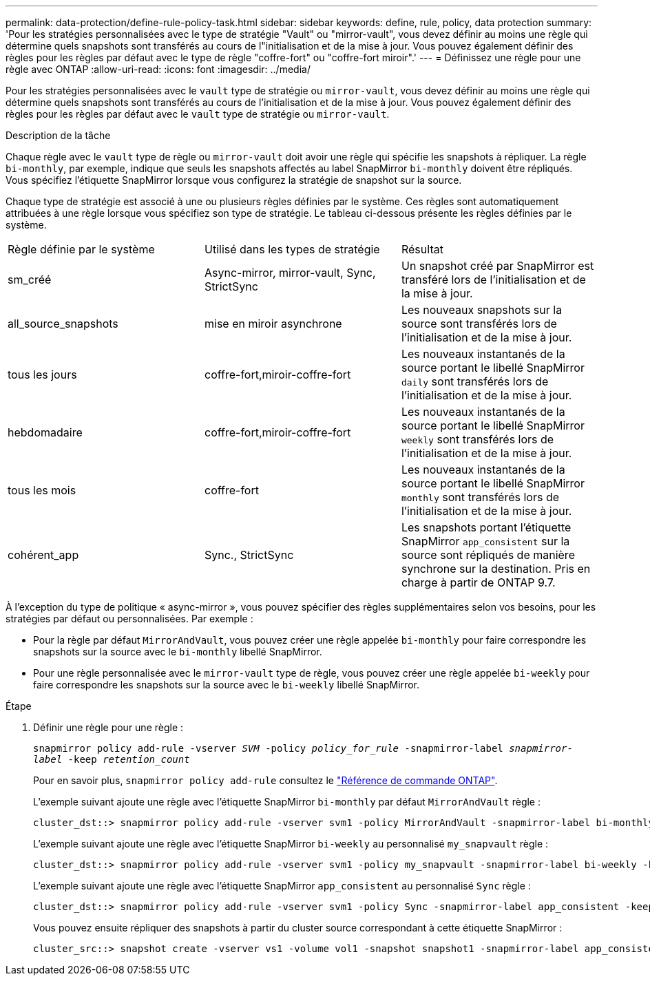 ---
permalink: data-protection/define-rule-policy-task.html 
sidebar: sidebar 
keywords: define, rule, policy, data protection 
summary: 'Pour les stratégies personnalisées avec le type de stratégie "Vault" ou "mirror-vault", vous devez définir au moins une règle qui détermine quels snapshots sont transférés au cours de l"initialisation et de la mise à jour. Vous pouvez également définir des règles pour les règles par défaut avec le type de règle "coffre-fort" ou "coffre-fort miroir".' 
---
= Définissez une règle pour une règle avec ONTAP
:allow-uri-read: 
:icons: font
:imagesdir: ../media/


[role="lead"]
Pour les stratégies personnalisées avec le `vault` type de stratégie ou `mirror-vault`, vous devez définir au moins une règle qui détermine quels snapshots sont transférés au cours de l'initialisation et de la mise à jour. Vous pouvez également définir des règles pour les règles par défaut avec le `vault` type de stratégie ou `mirror-vault`.

.Description de la tâche
Chaque règle avec le `vault` type de règle ou `mirror-vault` doit avoir une règle qui spécifie les snapshots à répliquer. La règle `bi-monthly`, par exemple, indique que seuls les snapshots affectés au label SnapMirror `bi-monthly` doivent être répliqués. Vous spécifiez l'étiquette SnapMirror lorsque vous configurez la stratégie de snapshot sur la source.

Chaque type de stratégie est associé à une ou plusieurs règles définies par le système. Ces règles sont automatiquement attribuées à une règle lorsque vous spécifiez son type de stratégie. Le tableau ci-dessous présente les règles définies par le système.

[cols="3*"]
|===


| Règle définie par le système | Utilisé dans les types de stratégie | Résultat 


 a| 
sm_créé
 a| 
Async-mirror, mirror-vault, Sync, StrictSync
 a| 
Un snapshot créé par SnapMirror est transféré lors de l'initialisation et de la mise à jour.



 a| 
all_source_snapshots
 a| 
mise en miroir asynchrone
 a| 
Les nouveaux snapshots sur la source sont transférés lors de l'initialisation et de la mise à jour.



 a| 
tous les jours
 a| 
coffre-fort,miroir-coffre-fort
 a| 
Les nouveaux instantanés de la source portant le libellé SnapMirror `daily` sont transférés lors de l'initialisation et de la mise à jour.



 a| 
hebdomadaire
 a| 
coffre-fort,miroir-coffre-fort
 a| 
Les nouveaux instantanés de la source portant le libellé SnapMirror `weekly` sont transférés lors de l'initialisation et de la mise à jour.



 a| 
tous les mois
 a| 
coffre-fort
 a| 
Les nouveaux instantanés de la source portant le libellé SnapMirror `monthly` sont transférés lors de l'initialisation et de la mise à jour.



 a| 
cohérent_app
 a| 
Sync., StrictSync
 a| 
Les snapshots portant l'étiquette SnapMirror `app_consistent` sur la source sont répliqués de manière synchrone sur la destination. Pris en charge à partir de ONTAP 9.7.

|===
À l'exception du type de politique « async-mirror », vous pouvez spécifier des règles supplémentaires selon vos besoins, pour les stratégies par défaut ou personnalisées. Par exemple :

* Pour la règle par défaut `MirrorAndVault`, vous pouvez créer une règle appelée `bi-monthly` pour faire correspondre les snapshots sur la source avec le `bi-monthly` libellé SnapMirror.
* Pour une règle personnalisée avec le `mirror-vault` type de règle, vous pouvez créer une règle appelée `bi-weekly` pour faire correspondre les snapshots sur la source avec le `bi-weekly` libellé SnapMirror.


.Étape
. Définir une règle pour une règle :
+
`snapmirror policy add-rule -vserver _SVM_ -policy _policy_for_rule_ -snapmirror-label _snapmirror-label_ -keep _retention_count_`

+
Pour en savoir plus, `snapmirror policy add-rule` consultez le link:https://docs.netapp.com/us-en/ontap-cli/snapmirror-policy-add-rule.html["Référence de commande ONTAP"^].

+
L'exemple suivant ajoute une règle avec l'étiquette SnapMirror `bi-monthly` par défaut `MirrorAndVault` règle :

+
[listing]
----
cluster_dst::> snapmirror policy add-rule -vserver svm1 -policy MirrorAndVault -snapmirror-label bi-monthly -keep 6
----
+
L'exemple suivant ajoute une règle avec l'étiquette SnapMirror `bi-weekly` au personnalisé `my_snapvault` règle :

+
[listing]
----
cluster_dst::> snapmirror policy add-rule -vserver svm1 -policy my_snapvault -snapmirror-label bi-weekly -keep 26
----
+
L'exemple suivant ajoute une règle avec l'étiquette SnapMirror `app_consistent` au personnalisé `Sync` règle :

+
[listing]
----
cluster_dst::> snapmirror policy add-rule -vserver svm1 -policy Sync -snapmirror-label app_consistent -keep 1
----
+
Vous pouvez ensuite répliquer des snapshots à partir du cluster source correspondant à cette étiquette SnapMirror :

+
[listing]
----
cluster_src::> snapshot create -vserver vs1 -volume vol1 -snapshot snapshot1 -snapmirror-label app_consistent
----

